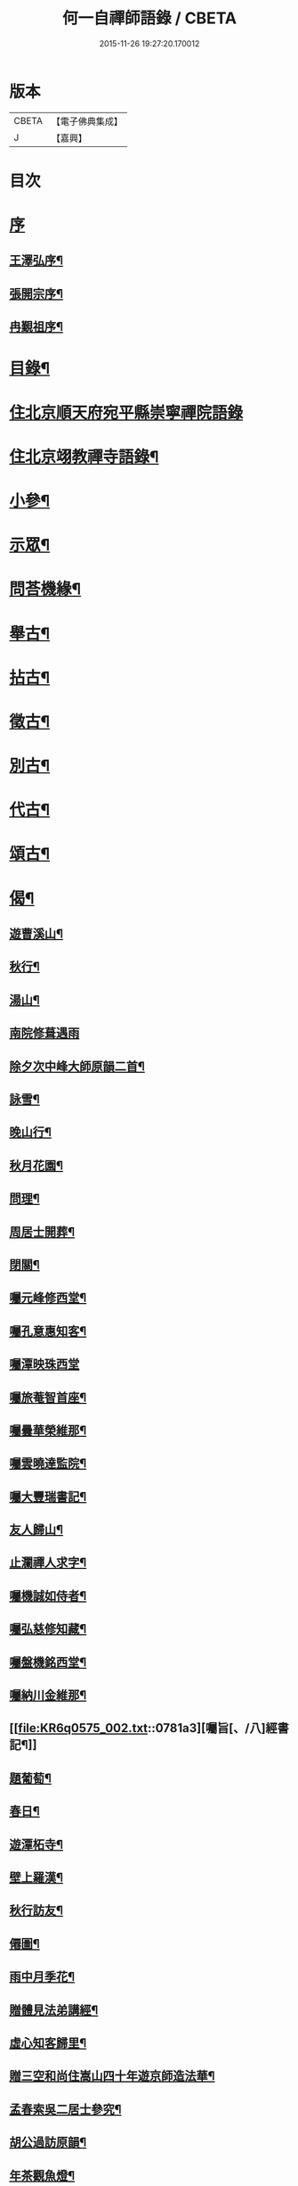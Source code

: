 #+TITLE: 何一自禪師語錄 / CBETA
#+DATE: 2015-11-26 19:27:20.170012
* 版本
 |     CBETA|【電子佛典集成】|
 |         J|【嘉興】    |

* 目次
* [[file:KR6q0575_001.txt::001-0769a1][序]]
** [[file:KR6q0575_001.txt::001-0769a2][王澤弘序¶]]
** [[file:KR6q0575_001.txt::0769b2][張開宗序¶]]
** [[file:KR6q0575_001.txt::0769c12][冉覲祖序¶]]
* [[file:KR6q0575_001.txt::0770a22][目錄¶]]
* [[file:KR6q0575_001.txt::0770c3][住北京順天府宛平縣崇寧禪院語錄]]
* [[file:KR6q0575_001.txt::0773a12][住北京翊教禪寺語錄¶]]
* [[file:KR6q0575_001.txt::0773b22][小參¶]]
* [[file:KR6q0575_001.txt::0774c2][示眾¶]]
* [[file:KR6q0575_001.txt::0775a12][問荅機緣¶]]
* [[file:KR6q0575_002.txt::002-0776c4][舉古¶]]
* [[file:KR6q0575_002.txt::0777b9][拈古¶]]
* [[file:KR6q0575_002.txt::0778a16][徵古¶]]
* [[file:KR6q0575_002.txt::0778b11][別古¶]]
* [[file:KR6q0575_002.txt::0778c2][代古¶]]
* [[file:KR6q0575_002.txt::0779a5][頌古¶]]
* [[file:KR6q0575_002.txt::0780a18][偈¶]]
** [[file:KR6q0575_002.txt::0780a19][遊曹溪山¶]]
** [[file:KR6q0575_002.txt::0780a23][秋行¶]]
** [[file:KR6q0575_002.txt::0780a27][湯山¶]]
** [[file:KR6q0575_002.txt::0780a30][南院修葺遇雨]]
** [[file:KR6q0575_002.txt::0780b5][除夕次中峰大師原韻二首¶]]
** [[file:KR6q0575_002.txt::0780b13][詠雪¶]]
** [[file:KR6q0575_002.txt::0780b15][晚山行¶]]
** [[file:KR6q0575_002.txt::0780b17][秋月花園¶]]
** [[file:KR6q0575_002.txt::0780b19][問理¶]]
** [[file:KR6q0575_002.txt::0780b21][周居士開葬¶]]
** [[file:KR6q0575_002.txt::0780b23][閉關¶]]
** [[file:KR6q0575_002.txt::0780b25][囑元峰修西堂¶]]
** [[file:KR6q0575_002.txt::0780b28][囑孔意惠知客¶]]
** [[file:KR6q0575_002.txt::0780b30][囑潭映珠西堂]]
** [[file:KR6q0575_002.txt::0780c4][囑旅菴智首座¶]]
** [[file:KR6q0575_002.txt::0780c7][囑曇華榮維那¶]]
** [[file:KR6q0575_002.txt::0780c10][囑雲曉達監院¶]]
** [[file:KR6q0575_002.txt::0780c13][囑大豐瑞書記¶]]
** [[file:KR6q0575_002.txt::0780c16][友人歸山¶]]
** [[file:KR6q0575_002.txt::0780c19][止瀾禪人求字¶]]
** [[file:KR6q0575_002.txt::0780c22][囑機誠如侍者¶]]
** [[file:KR6q0575_002.txt::0780c25][囑弘慈修知藏¶]]
** [[file:KR6q0575_002.txt::0780c28][囑盤機銘西堂¶]]
** [[file:KR6q0575_002.txt::0780c30][囑納川金維那¶]]
** [[file:KR6q0575_002.txt::0781a3][囑旨[、/八]經書記¶]]
** [[file:KR6q0575_002.txt::0781a6][題葡萄¶]]
** [[file:KR6q0575_002.txt::0781a9][春日¶]]
** [[file:KR6q0575_002.txt::0781a12][遊潭柘寺¶]]
** [[file:KR6q0575_002.txt::0781a15][壁上羅漢¶]]
** [[file:KR6q0575_002.txt::0781a18][秋行訪友¶]]
** [[file:KR6q0575_002.txt::0781a21][僊圖¶]]
** [[file:KR6q0575_002.txt::0781a24][雨中月季花¶]]
** [[file:KR6q0575_002.txt::0781a27][贈體見法弟講經¶]]
** [[file:KR6q0575_002.txt::0781a30][虛心知客歸里¶]]
** [[file:KR6q0575_002.txt::0781b3][贈三空和尚住嵩山四十年遊京師造法華¶]]
** [[file:KR6q0575_002.txt::0781b6][孟春索吳二居士參究¶]]
** [[file:KR6q0575_002.txt::0781b9][胡公過訪原韻¶]]
** [[file:KR6q0575_002.txt::0781b12][年茶觀魚燈¶]]
* [[file:KR6q0575_002.txt::0781b15][佛事¶]]
** [[file:KR6q0575_002.txt::0781b16][為太福金東阿羅覺洛氏舉火¶]]
** [[file:KR6q0575_002.txt::0781b20][為孺人關門關氏舉火¶]]
** [[file:KR6q0575_002.txt::0781b25][為舒居士起靈¶]]
** [[file:KR6q0575_002.txt::0781b29][為選佛場先老和尚周忌¶]]
** [[file:KR6q0575_002.txt::0781c4][為水月庵先老和尚掃塔¶]]
** [[file:KR6q0575_002.txt::0781c9][為達如戒子入塔¶]]
** [[file:KR6q0575_002.txt::0781c15][為程𤧟禪人舉火¶]]
** [[file:KR6q0575_002.txt::0781c19][募齋¶]]
** [[file:KR6q0575_002.txt::0782a2][中州彌陀寺掛鐘板¶]]
** [[file:KR6q0575_002.txt::0782a6][為半字和尚起龕¶]]
** [[file:KR6q0575_002.txt::0782a17][禮笑祖塔¶]]
* [[file:KR6q0575_002.txt::0782a22][行實¶]]
* 卷
** [[file:KR6q0575_001.txt][何一自禪師語錄 1]]
** [[file:KR6q0575_002.txt][何一自禪師語錄 2]]
